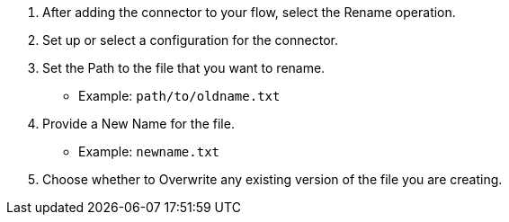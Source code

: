 // To Rename a File with a Connector

. After adding the connector to your flow, select the Rename operation.
. Set up or select a configuration for the connector.
. Set the Path to the file that you want to rename.
  ** Example: `path/to/oldname.txt`
. Provide a New Name for the file.
  ** Example: `newname.txt`
. Choose whether to Overwrite any existing version of the file you are creating.
